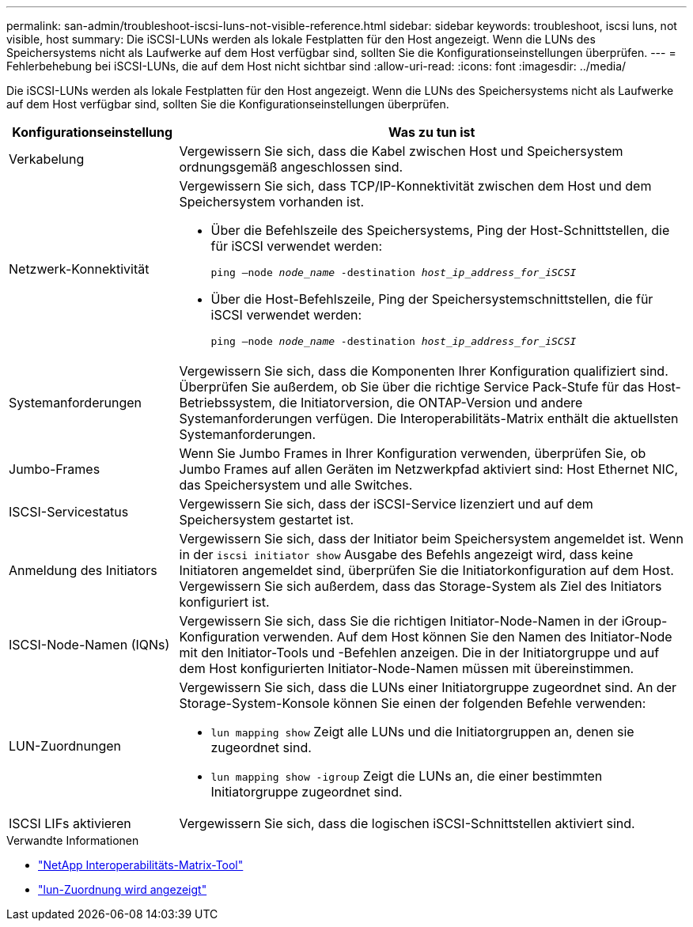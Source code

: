 ---
permalink: san-admin/troubleshoot-iscsi-luns-not-visible-reference.html 
sidebar: sidebar 
keywords: troubleshoot, iscsi luns, not visible, host 
summary: Die iSCSI-LUNs werden als lokale Festplatten für den Host angezeigt. Wenn die LUNs des Speichersystems nicht als Laufwerke auf dem Host verfügbar sind, sollten Sie die Konfigurationseinstellungen überprüfen. 
---
= Fehlerbehebung bei iSCSI-LUNs, die auf dem Host nicht sichtbar sind
:allow-uri-read: 
:icons: font
:imagesdir: ../media/


[role="lead"]
Die iSCSI-LUNs werden als lokale Festplatten für den Host angezeigt. Wenn die LUNs des Speichersystems nicht als Laufwerke auf dem Host verfügbar sind, sollten Sie die Konfigurationseinstellungen überprüfen.

[cols="1, 3"]
|===
| Konfigurationseinstellung | Was zu tun ist 


 a| 
Verkabelung
 a| 
Vergewissern Sie sich, dass die Kabel zwischen Host und Speichersystem ordnungsgemäß angeschlossen sind.



 a| 
Netzwerk-Konnektivität
 a| 
Vergewissern Sie sich, dass TCP/IP-Konnektivität zwischen dem Host und dem Speichersystem vorhanden ist.

* Über die Befehlszeile des Speichersystems, Ping der Host-Schnittstellen, die für iSCSI verwendet werden:
+
`ping –node _node_name_ -destination _host_ip_address_for_iSCSI_`

* Über die Host-Befehlszeile, Ping der Speichersystemschnittstellen, die für iSCSI verwendet werden:
+
`ping –node _node_name_ -destination _host_ip_address_for_iSCSI_`





 a| 
Systemanforderungen
 a| 
Vergewissern Sie sich, dass die Komponenten Ihrer Konfiguration qualifiziert sind. Überprüfen Sie außerdem, ob Sie über die richtige Service Pack-Stufe für das Host-Betriebssystem, die Initiatorversion, die ONTAP-Version und andere Systemanforderungen verfügen. Die Interoperabilitäts-Matrix enthält die aktuellsten Systemanforderungen.



 a| 
Jumbo-Frames
 a| 
Wenn Sie Jumbo Frames in Ihrer Konfiguration verwenden, überprüfen Sie, ob Jumbo Frames auf allen Geräten im Netzwerkpfad aktiviert sind: Host Ethernet NIC, das Speichersystem und alle Switches.



 a| 
ISCSI-Servicestatus
 a| 
Vergewissern Sie sich, dass der iSCSI-Service lizenziert und auf dem Speichersystem gestartet ist.



 a| 
Anmeldung des Initiators
 a| 
Vergewissern Sie sich, dass der Initiator beim Speichersystem angemeldet ist. Wenn in der `iscsi initiator show` Ausgabe des Befehls angezeigt wird, dass keine Initiatoren angemeldet sind, überprüfen Sie die Initiatorkonfiguration auf dem Host. Vergewissern Sie sich außerdem, dass das Storage-System als Ziel des Initiators konfiguriert ist.



 a| 
ISCSI-Node-Namen (IQNs)
 a| 
Vergewissern Sie sich, dass Sie die richtigen Initiator-Node-Namen in der iGroup-Konfiguration verwenden. Auf dem Host können Sie den Namen des Initiator-Node mit den Initiator-Tools und -Befehlen anzeigen. Die in der Initiatorgruppe und auf dem Host konfigurierten Initiator-Node-Namen müssen mit übereinstimmen.



 a| 
LUN-Zuordnungen
 a| 
Vergewissern Sie sich, dass die LUNs einer Initiatorgruppe zugeordnet sind. An der Storage-System-Konsole können Sie einen der folgenden Befehle verwenden:

* `lun mapping show` Zeigt alle LUNs und die Initiatorgruppen an, denen sie zugeordnet sind.
* `lun mapping show -igroup` Zeigt die LUNs an, die einer bestimmten Initiatorgruppe zugeordnet sind.




 a| 
ISCSI LIFs aktivieren
 a| 
Vergewissern Sie sich, dass die logischen iSCSI-Schnittstellen aktiviert sind.

|===
.Verwandte Informationen
* https://mysupport.netapp.com/matrix["NetApp Interoperabilitäts-Matrix-Tool"^]
* link:https://docs.netapp.com/us-en/ontap-cli/lun-mapping-show.html["lun-Zuordnung wird angezeigt"^]

